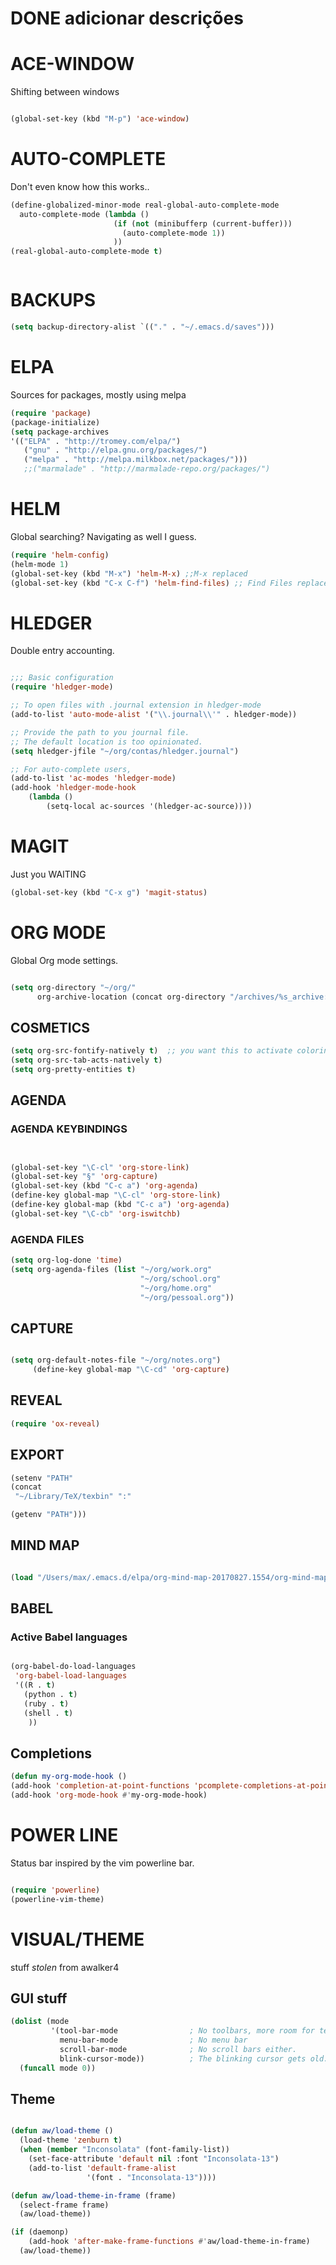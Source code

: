 
* DONE adicionar descrições
  CLOSED: [2017-09-11 Mon 08:38]


* ACE-WINDOW

Shifting between windows

#+BEGIN_SRC emacs-lisp

(global-set-key (kbd "M-p") 'ace-window)

#+END_SRC


* AUTO-COMPLETE
Don't even know how this works..

#+BEGIN_SRC emacs-lisp
(define-globalized-minor-mode real-global-auto-complete-mode
  auto-complete-mode (lambda ()
                       (if (not (minibufferp (current-buffer)))
                         (auto-complete-mode 1))
                       ))
(real-global-auto-complete-mode t)


#+END_SRC 


* BACKUPS
#+BEGIN_SRC emacs-lisp
(setq backup-directory-alist `(("." . "~/.emacs.d/saves")))

#+END_SRC


* ELPA 

Sources for packages, mostly using melpa

#+BEGIN_SRC emacs-lisp
(require 'package)
(package-initialize)
(setq package-archives
'(("ELPA" . "http://tromey.com/elpa/")
   ("gnu" . "http://elpa.gnu.org/packages/")
   ("melpa" . "http://melpa.milkbox.net/packages/")))
   ;;("marmalade" . "http://marmalade-repo.org/packages/")

#+END_SRC


* HELM
Global searching? Navigating as well I guess. 

#+BEGIN_SRC emacs-lisp
(require 'helm-config)
(helm-mode 1)
(global-set-key (kbd "M-x") 'helm-M-x) ;;M-x replaced
(global-set-key (kbd "C-x C-f") 'helm-find-files) ;; Find Files replaced
#+END_SRC


* HLEDGER

Double entry accounting.
#+BEGIN_SRC emacs-lisp

;;; Basic configuration
(require 'hledger-mode)

;; To open files with .journal extension in hledger-mode
(add-to-list 'auto-mode-alist '("\\.journal\\'" . hledger-mode))

;; Provide the path to you journal file.
;; The default location is too opinionated.
(setq hledger-jfile "~/org/contas/hledger.journal")

;; For auto-complete users,
(add-to-list 'ac-modes 'hledger-mode)
(add-hook 'hledger-mode-hook
    (lambda ()
        (setq-local ac-sources '(hledger-ac-source))))

#+END_SRC


* MAGIT
Just you WAITING
#+BEGIN_SRC emacs-lisp
(global-set-key (kbd "C-x g") 'magit-status) 

#+END_SRC


* ORG MODE
Global Org mode settings.

#+BEGIN_SRC emacs-lisp

(setq org-directory "~/org/"
      org-archive-location (concat org-directory "/archives/%s_archive::"))

#+END_SRC

** COSMETICS 

#+BEGIN_SRC emacs-lisp
(setq org-src-fontify-natively t)  ;; you want this to activate coloring in blocks
(setq org-src-tab-acts-natively t)
(setq org-pretty-entities t)

#+END_SRC



** AGENDA 
*** AGENDA KEYBINDINGS
#+BEGIN_SRC emacs-lisp


(global-set-key "\C-cl" 'org-store-link)
(global-set-key "§" 'org-capture)
(global-set-key (kbd "C-c a") 'org-agenda)
(define-key global-map "\C-cl" 'org-store-link)
(define-key global-map (kbd "C-c a") 'org-agenda)
(global-set-key "\C-cb" 'org-iswitchb)

#+END_SRC

*** AGENDA FILES 
 #+BEGIN_SRC emacs-lisp
 (setq org-log-done 'time)
 (setq org-agenda-files (list "~/org/work.org"
                              "~/org/school.org"
                              "~/org/home.org"
                              "~/org/pessoal.org"))
 #+END_SRC


** CAPTURE 
#+BEGIN_SRC emacs-lisp

(setq org-default-notes-file "~/org/notes.org")
     (define-key global-map "\C-cd" 'org-capture)

#+END_SRC



** REVEAL
#+BEGIN_SRC emacs-lisp
(require 'ox-reveal)

#+END_SRC


** EXPORT
#+BEGIN_SRC emacs-lisp
(setenv "PATH"
(concat
 "~/Library/TeX/texbin" ":"

(getenv "PATH")))

#+END_SRC


** MIND MAP 
#+BEGIN_SRC emacs-lisp

(load "/Users/max/.emacs.d/elpa/org-mind-map-20170827.1554/org-mind-map.el")

#+END_SRC






** BABEL 
*** Active Babel languages
 #+BEGIN_SRC emacs-lisp

 (org-babel-do-load-languages
  'org-babel-load-languages
  '((R . t)
    (python . t)
    (ruby . t)
    (shell . t)
     ))

 #+END_SRC


** Completions
#+BEGIN_SRC emacs-lisp
(defun my-org-mode-hook ()
(add-hook 'completion-at-point-functions 'pcomplete-completions-at-point nil t))
(add-hook 'org-mode-hook #'my-org-mode-hook)
#+END_SRC


* POWER LINE 
Status bar inspired by the vim powerline bar.

#+BEGIN_SRC emacs-lisp

(require 'powerline)
(powerline-vim-theme)

#+END_SRC


* VISUAL/THEME

stuff /stolen/ from awalker4

** GUI stuff
#+BEGIN_SRC emacs-lisp
(dolist (mode
         '(tool-bar-mode                ; No toolbars, more room for text.
           menu-bar-mode                ; No menu bar
           scroll-bar-mode              ; No scroll bars either.
           blink-cursor-mode))          ; The blinking cursor gets old.
  (funcall mode 0))

#+END_SRC


** Theme
 
 #+BEGIN_SRC emacs-lisp

 (defun aw/load-theme ()
   (load-theme 'zenburn t)
   (when (member "Inconsolata" (font-family-list))
     (set-face-attribute 'default nil :font "Inconsolata-13")
     (add-to-list 'default-frame-alist
                  '(font . "Inconsolata-13"))))

 (defun aw/load-theme-in-frame (frame)
   (select-frame frame)
   (aw/load-theme))

 (if (daemonp)
     (add-hook 'after-make-frame-functions #'aw/load-theme-in-frame)
   (aw/load-theme))

 #+END_SRC

